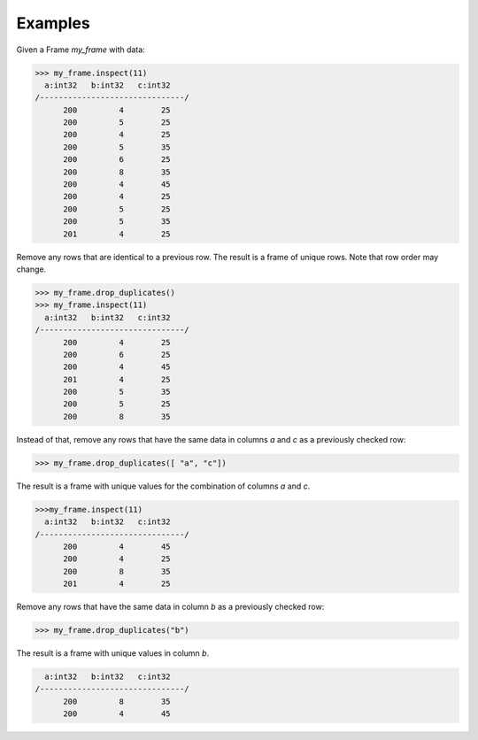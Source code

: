 Examples
--------
Given a Frame *my_frame* with data:

.. code::

    >>> my_frame.inspect(11)
      a:int32   b:int32   c:int32
    /-------------------------------/
          200         4        25
          200         5        25
          200         4        25
          200         5        35
          200         6        25
          200         8        35
          200         4        45
          200         4        25
          200         5        25
          200         5        35
          201         4        25

Remove any rows that are identical to a previous row.
The result is a frame of unique rows.
Note that row order may change.

.. code::

    >>> my_frame.drop_duplicates()
    >>> my_frame.inspect(11)
      a:int32   b:int32   c:int32
    /-------------------------------/
          200         4        25
          200         6        25
          200         4        45
          201         4        25
          200         5        35
          200         5        25
          200         8        35

Instead of that, remove any rows that have the same data in columns *a* and 
*c* as a previously checked row:

.. code::

   >>> my_frame.drop_duplicates([ "a", "c"])

The result is a frame with unique values for the combination of columns *a*
and *c*.

.. code::

    >>>my_frame.inspect(11)
      a:int32   b:int32   c:int32
    /-------------------------------/
          200         4        45
          200         4        25
          200         8        35
          201         4        25

Remove any rows that have the same data in column *b* as a previously
checked row:

.. code::

    >>> my_frame.drop_duplicates("b")

The result is a frame with unique values in column *b*.

.. code::

      a:int32   b:int32   c:int32
    /-------------------------------/
          200         8        35  
          200         4        45  
